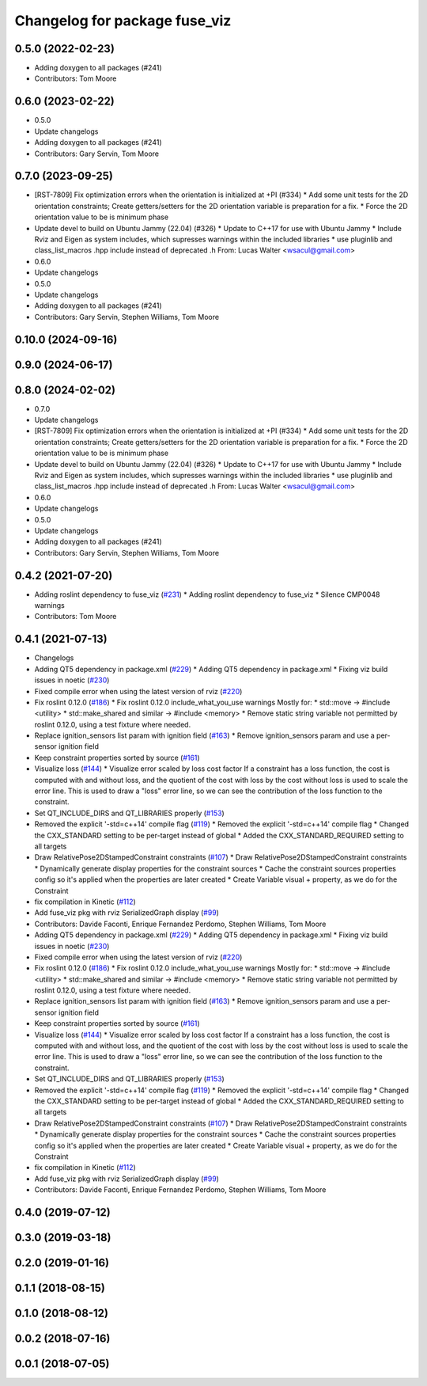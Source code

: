 ^^^^^^^^^^^^^^^^^^^^^^^^^^^^^^
Changelog for package fuse_viz
^^^^^^^^^^^^^^^^^^^^^^^^^^^^^^

0.5.0 (2022-02-23)
------------------
* Adding doxygen to all packages (#241)
* Contributors: Tom Moore

0.6.0 (2023-02-22)
------------------
* 0.5.0
* Update changelogs
* Adding doxygen to all packages (#241)
* Contributors: Gary Servin, Tom Moore

0.7.0 (2023-09-25)
------------------
* [RST-7809] Fix optimization errors when the orientation is initialized at +PI (#334)
  * Add some unit tests for the 2D orientation constraints; Create getters/setters for the 2D orientation variable is preparation for a fix.
  * Force the 2D orientation value to be is minimum phase
* Update devel to build on Ubuntu Jammy (22.04) (#326)
  * Update to C++17 for use with Ubuntu Jammy
  * Include Rviz and Eigen as system includes, which supresses warnings within the included libraries
  * use pluginlib and class_list_macros .hpp include instead of deprecated .h From: Lucas Walter <wsacul@gmail.com>
* 0.6.0
* Update changelogs
* 0.5.0
* Update changelogs
* Adding doxygen to all packages (#241)
* Contributors: Gary Servin, Stephen Williams, Tom Moore

0.10.0 (2024-09-16)
-------------------

0.9.0 (2024-06-17)
------------------

0.8.0 (2024-02-02)
------------------
* 0.7.0
* Update changelogs
* [RST-7809] Fix optimization errors when the orientation is initialized at +PI (#334)
  * Add some unit tests for the 2D orientation constraints; Create getters/setters for the 2D orientation variable is preparation for a fix.
  * Force the 2D orientation value to be is minimum phase
* Update devel to build on Ubuntu Jammy (22.04) (#326)
  * Update to C++17 for use with Ubuntu Jammy
  * Include Rviz and Eigen as system includes, which supresses warnings within the included libraries
  * use pluginlib and class_list_macros .hpp include instead of deprecated .h From: Lucas Walter <wsacul@gmail.com>
* 0.6.0
* Update changelogs
* 0.5.0
* Update changelogs
* Adding doxygen to all packages (#241)
* Contributors: Gary Servin, Stephen Williams, Tom Moore

0.4.2 (2021-07-20)
------------------
* Adding roslint dependency to fuse_viz (`#231 <https://github.com/locusrobotics/fuse/issues/231>`_)
  * Adding roslint dependency to fuse_viz
  * Silence CMP0048 warnings
* Contributors: Tom Moore

0.4.1 (2021-07-13)
------------------
* Changelogs
* Adding QT5 dependency in package.xml (`#229 <https://github.com/locusrobotics/fuse/issues/229>`_)
  * Adding QT5 dependency in package.xml
  * Fixing viz build issues in noetic (`#230 <https://github.com/locusrobotics/fuse/issues/230>`_)
* Fixed compile error when using the latest version of rviz (`#220 <https://github.com/locusrobotics/fuse/issues/220>`_)
* Fix roslint 0.12.0 (`#186 <https://github.com/locusrobotics/fuse/issues/186>`_)
  * Fix roslint 0.12.0 include_what_you_use warnings
  Mostly for:
  * std::move -> #include <utility>
  * std::make_shared and similar -> #include <memory>
  * Remove static string variable not permitted by roslint 0.12.0, using a test fixture where needed.
* Replace ignition_sensors list param with ignition field (`#163 <https://github.com/locusrobotics/fuse/issues/163>`_)
  * Remove ignition_sensors param and use a per-sensor ignition field
* Keep constraint properties sorted by source (`#161 <https://github.com/locusrobotics/fuse/issues/161>`_)
* Visualize loss (`#144 <https://github.com/locusrobotics/fuse/issues/144>`_)
  * Visualize error scaled by loss cost factor
  If a constraint has a loss function, the cost is computed with and
  without loss, and the quotient of the cost with loss by the cost without
  loss is used to scale the error line. This is used to draw a "loss"
  error line, so we can see the contribution of the loss function to the
  constraint.
* Set QT_INCLUDE_DIRS and QT_LIBRARIES properly (`#153 <https://github.com/locusrobotics/fuse/issues/153>`_)
* Removed the explicit '-std=c++14' compile flag (`#119 <https://github.com/locusrobotics/fuse/issues/119>`_)
  * Removed the explicit '-std=c++14' compile flag
  * Changed the CXX_STANDARD setting to be per-target instead of global
  * Added the CXX_STANDARD_REQUIRED setting to all targets
* Draw RelativePose2DStampedConstraint constraints (`#107 <https://github.com/locusrobotics/fuse/issues/107>`_)
  * Draw RelativePose2DStampedConstraint constraints
  * Dynamically generate display properties for the constraint sources
  * Cache the constraint sources properties config so it's applied when
  the properties are later created
  * Create Variable visual + property, as we do for the Constraint
* fix compilation in Kinetic (`#112 <https://github.com/locusrobotics/fuse/issues/112>`_)
* Add fuse_viz pkg with rviz SerializedGraph display (`#99 <https://github.com/locusrobotics/fuse/issues/99>`_)
* Contributors: Davide Faconti, Enrique Fernandez Perdomo, Stephen Williams, Tom Moore

* Adding QT5 dependency in package.xml (`#229 <https://github.com/locusrobotics/fuse/issues/229>`_)
  * Adding QT5 dependency in package.xml
  * Fixing viz build issues in noetic (`#230 <https://github.com/locusrobotics/fuse/issues/230>`_)
* Fixed compile error when using the latest version of rviz (`#220 <https://github.com/locusrobotics/fuse/issues/220>`_)
* Fix roslint 0.12.0 (`#186 <https://github.com/locusrobotics/fuse/issues/186>`_)
  * Fix roslint 0.12.0 include_what_you_use warnings
  Mostly for:
  * std::move -> #include <utility>
  * std::make_shared and similar -> #include <memory>
  * Remove static string variable not permitted by roslint 0.12.0, using a test fixture where needed.
* Replace ignition_sensors list param with ignition field (`#163 <https://github.com/locusrobotics/fuse/issues/163>`_)
  * Remove ignition_sensors param and use a per-sensor ignition field
* Keep constraint properties sorted by source (`#161 <https://github.com/locusrobotics/fuse/issues/161>`_)
* Visualize loss (`#144 <https://github.com/locusrobotics/fuse/issues/144>`_)
  * Visualize error scaled by loss cost factor
  If a constraint has a loss function, the cost is computed with and
  without loss, and the quotient of the cost with loss by the cost without
  loss is used to scale the error line. This is used to draw a "loss"
  error line, so we can see the contribution of the loss function to the
  constraint.
* Set QT_INCLUDE_DIRS and QT_LIBRARIES properly (`#153 <https://github.com/locusrobotics/fuse/issues/153>`_)
* Removed the explicit '-std=c++14' compile flag (`#119 <https://github.com/locusrobotics/fuse/issues/119>`_)
  * Removed the explicit '-std=c++14' compile flag
  * Changed the CXX_STANDARD setting to be per-target instead of global
  * Added the CXX_STANDARD_REQUIRED setting to all targets
* Draw RelativePose2DStampedConstraint constraints (`#107 <https://github.com/locusrobotics/fuse/issues/107>`_)
  * Draw RelativePose2DStampedConstraint constraints
  * Dynamically generate display properties for the constraint sources
  * Cache the constraint sources properties config so it's applied when
  the properties are later created
  * Create Variable visual + property, as we do for the Constraint
* fix compilation in Kinetic (`#112 <https://github.com/locusrobotics/fuse/issues/112>`_)
* Add fuse_viz pkg with rviz SerializedGraph display (`#99 <https://github.com/locusrobotics/fuse/issues/99>`_)
* Contributors: Davide Faconti, Enrique Fernandez Perdomo, Stephen Williams, Tom Moore

0.4.0 (2019-07-12)
------------------

0.3.0 (2019-03-18)
------------------

0.2.0 (2019-01-16)
------------------

0.1.1 (2018-08-15)
------------------

0.1.0 (2018-08-12)
------------------

0.0.2 (2018-07-16)
------------------

0.0.1 (2018-07-05)
------------------
